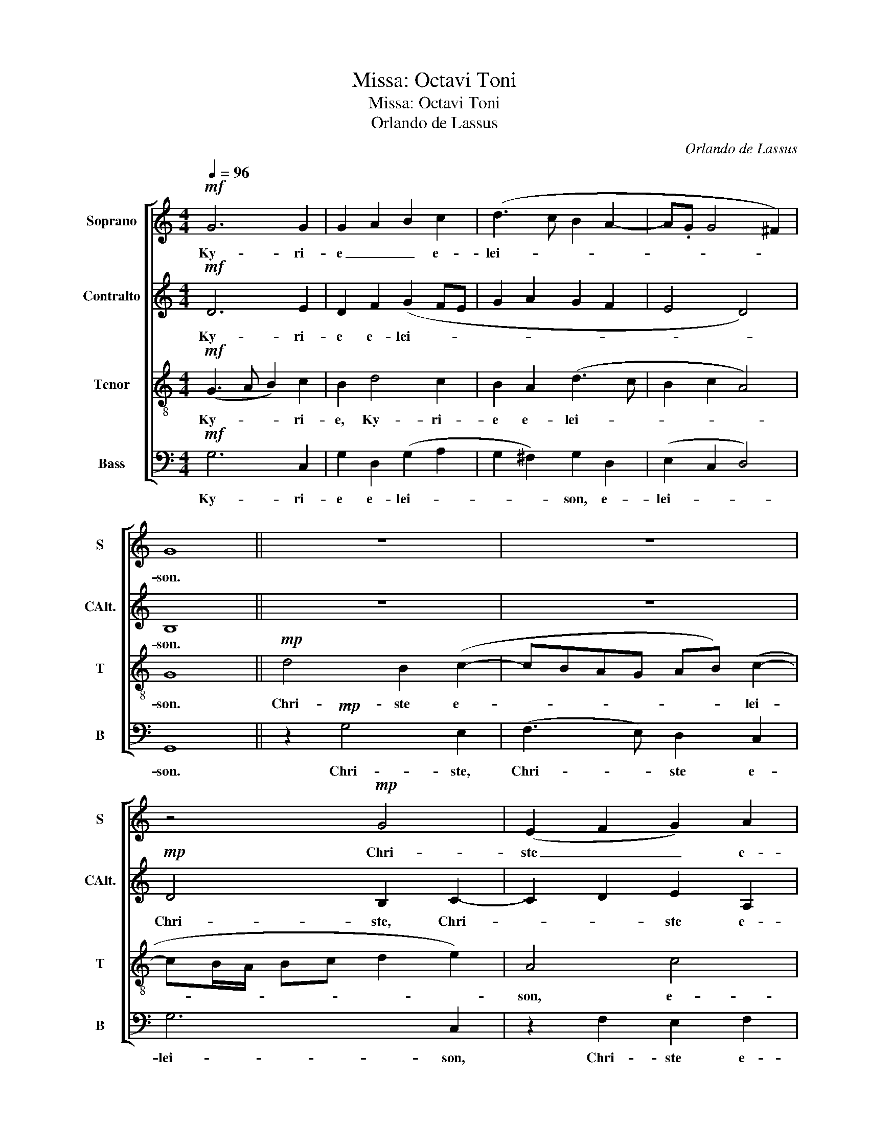 X:1
T:Missa: Octavi Toni
T:Missa: Octavi Toni
T:Orlando de Lassus
C:Orlando de Lassus
%%score [ 1 2 3 4 ]
L:1/8
Q:1/4=96
M:4/4
K:C
V:1 treble nm="Soprano" snm="S"
V:2 treble nm="Contralto" snm="CAlt."
V:3 treble-8 nm="Tenor" snm="T"
V:4 bass nm="Bass" snm="B"
V:1
!mf! G6 G2 | G2 A2 B2 c2 | (d3 c B2 A2- | A.G G4 ^F2) | G8 || z8 | z8 | z4!mp! G4 | (E2 F2 G2) A2 | %9
w: Ky- ri-|e _ _ e-|lei- * * *||son.|||Chri-|ste _ _ e-|
 G8 | ^F8 ||!mf! A4 B2 c2 | d4 G2 A2 | (BcdB e2 c2 | dB e2 A3 B) | (c2 A2) G4 | z2!f! G2 A2 B2 | %17
w: lei-|son.|Ky- rie e-|lei- son, e-|lei- * * * * *||* * son.|Ky- rie e-|
 (c2 BA G2 A2- |"^rit." A.G!>(! G4 ^F2)!>)! | !fermata!G8 |] %20
w: lei- * * * *||son.|
V:2
!mf! D6 E2 | D2 F2 (G2 FE | G2 A2 G2 F2 | E4 D4) | B,8 || z8 | z8 |!mp! D4 B,2 C2- | C2 D2 E2 A,2 | %9
w: Ky- ri-|e e- lei- * *|||son.|||Chri- ste, Chri-|* * ste e-|
 (D2 E2 DB, E2) | D8 || z8 | z2!mf! D2 E2 F2 | G4 (CDEF | D2 G4 F2) | (G2 FE D2) D2 | E4 F2!f! G2 | %17
w: lei- * * * *|son.||Ky- rie e-|lei- * * * *||son, _ _ _ e-|lei- son, e-|
 (EF D2 E2 C2 |"^rit." B,2!>(! E2 D4)!>)! | !fermata!B,8 |] %20
w: lei- * * * *||son.|
V:3
!mf! (G3 A B2) c2 | B2 d4 c2 | B2 A2 (d3 c | B2 c2 A4) | G8 ||!mp! d4 B2 (c2- | cBAG AB) (c2- | %7
w: Ky- * * ri-|e, Ky- ri-|e e- lei- *||son.|Chri- ste e-|* * * * * * lei-|
 cB/A/ Bc d2 e2) | A4 c4 | (B2 c2 d2 cB) | A8 || z8 | z8 | z4 z2!mf! A2 | B2 c2 d4 | (G2 c4 B2) | %16
w: |son, e-|lei- * * * *|son.|||Ky-|rie e- lei-||
 c4 z2!f! G2 | A2 (B2 c2 e2 |"^rit." d2!>(! cB AG A2)!>)! | !fermata!G8 |] %20
w: son. rie|e- lei- * *||son.|
V:4
!mf! G,6 C,2 | G,2 D,2 (G,2 A,2 | G,2 ^F,2) G,2 D,2 | (E,2 C,2 D,4) | G,,8 || z2!mp! G,4 E,2 | %6
w: Ky- ri-|e e- lei- *|* * son, e-|lei- * *|son.|Chri- ste,|
 (F,3 E,) D,2 C,2 | G,6 C,2 | z2 F,2 E,2 F,2 | (G,2 C,2 B,,2 C,2) | D,8 || z8 | z8 | z8 | %14
w: Chri- * ste e-|lei- son,|Chri- ste e-|lei- * * *|son.||||
 z4 z2!mf! D,2 | E,2 F,2 G,4 | C,4 z4 | z4 z2!f! A,,2 |"^rit." B,,2 C,2!>(! D,4!>)! | %19
w: Ky-|rie e- lei-|son.|Ky-|rie e- lei-|
 !fermata!G,,8 |] %20
w: son.|

